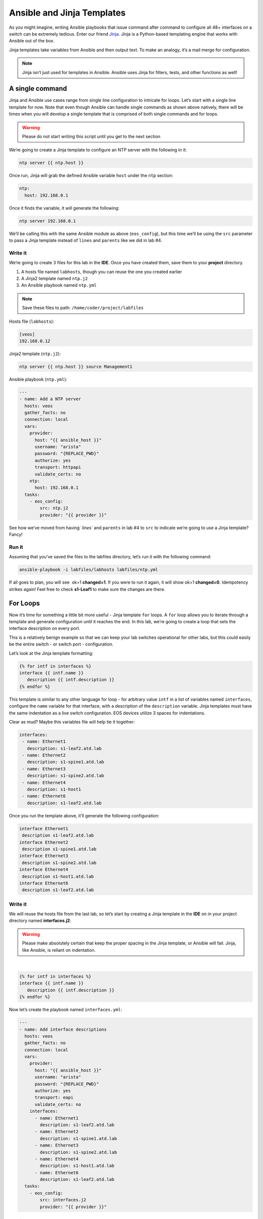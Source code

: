 Ansible and Jinja Templates
===========================

As you might imagine, writing Ansible playbooks that issue command after
command to configure all 48+ interfaces on a switch can be extremely
tedious. Enter our
friend \ `Jinja <https://www.google.com/url?q=http://jinja.pocoo.org/&sa=D&ust=1523980190010000>`__\ .
Jinja is a Python-based templating engine that works with Ansible out of
the box.

Jinja templates take variables from Ansible and then output text. To
make an analogy, it’s a mail merge for configuration.

.. note:: Jinja isn’t just used for templates in Ansible. Ansible uses Jinja for filters, tests, and other functions as well!

A single command
----------------

Jinja and Ansible use cases range from single line configuration to
intricate for loops. Let’s start with a single line template for now.
Note that even though Ansible can handle single commands as shown above
natively, there will be times when you will develop a single template
that is comprised of both single commands and for loops.

.. warning:: Please do not start writing this script until you get to the
             next section

We’re going to create a Jinja template to configure an NTP server with
the following in it:

.. code-block:: html

    ntp server {{ ntp.host }}

Once run, Jinja will grab the defined Ansible variable ``host`` under
the ``ntp`` section:

.. code-block:: yaml

    ntp:
      host: 192.168.0.1

Once it finds the variable, it will generate the following:

.. code-block:: html

    ntp server 192.168.0.1

We’ll be calling this with the same Ansible module as above
(``eos_config``), but this time we’ll be using the ``src`` parameter to pass a
Jinja template instead of ``lines`` and ``parents`` like we did in lab #4.

Write it
~~~~~~~~

We’re going to create 3 files for this lab in the **IDE**. Once you have created
them, save them to your **project** directory.

#. A hosts file named ``labhosts``, though you can reuse the one you created
   earlier
#. A Jinja2 template named ``ntp.j2``
#. An Ansible playbook named ``ntp.yml``

.. note:: Save these files to path: ``/home/coder/project/labfiles``

Hosts file (``labhosts``):

.. code-block:: html

    [veos]
    192.168.0.12

Jinja2 template (``ntp.j2``):

.. code-block:: html

    ntp server {{ ntp.host }} source Management1

Ansible playbook (``ntp.yml``):

.. code-block:: yaml

    ---
    - name: Add a NTP server
      hosts: veos
      gather_facts: no
      connection: local
      vars:
        provider:
          host: "{{ ansible_host }}"
          username: "arista"
          password: "{REPLACE_PWD}"
          authorize: yes
          transport: httpapi
          validate_certs: no
        ntp:
          host: 192.168.0.1
      tasks:
        - eos_config:
            src: ntp.j2
            provider: "{{ provider }}"


See how we’ve moved from having` `lines`` and ``parents`` in lab #4 to ``src`` to
indicate we’re going to use a Jinja template? Fancy!

Run it
~~~~~~

Assuming that you’ve saved the files to the labfiles directory, let’s run it with
the following command:

.. code-block:: html

    ansible-playbook -i labfiles/labhosts labfiles/ntp.yml

If all goes to plan, you will see  ok=1 **changed=1**. If you were to run it
again, it will show ok=1 **changed=0**. Idempotency strikes again! Feel free
to check **s1-Leaf1** to make sure the changes are there.

.. image:: images/ansible_adhoc/nested_adhoc_2.png
   :align: center

For Loops
---------

Now it’s time for something a little bit more useful - Jinja
template ``for`` loops. A ``for`` loop allows you to iterate through a template
and generate configuration until it reaches the end. In this lab, we’re
going to create a loop that sets the interface description on every
port.

This is a relatively benign example so that we can keep your lab
switches operational for other labs, but this could easily be the entire
switch - or switch port - configuration.

Let’s look at the Jinja template formatting:

.. code-block:: jinja

    {% for intf in interfaces %}
    interface {{ intf.name }}
       description {{ intf.description }}
    {% endfor %}

This template is similar to any other language for loop - for arbitrary
value ``intf`` in a list of variables named ``interfaces``, configure
the ``name`` variable for that interface, with a description of
the ``description`` variable.  Jinja templates must have the same 
indentation as a live switch configuration.  EOS devices utilize
3 spaces for indentations.

Clear as mud? Maybe this variables file will help tie it together:

.. code-block:: yaml

    interfaces:
     - name: Ethernet1
       description: s1-leaf2.atd.lab
     - name: Ethernet2
       description: s1-spine1.atd.lab
     - name: Ethernet3
       description: s1-spine2.atd.lab
     - name: Ethernet4
       description: s1-host1
     - name: Ethernet6
       description: s1-leaf2.atd.lab

Once you run the template above, it’ll generate the following
configuration:

.. code-block:: html

    interface Ethernet1
     description s1-leaf2.atd.lab
    interface Ethernet2
     description s1-spine1.atd.lab
    interface Ethernet3
     description s1-spine2.atd.lab
    interface Ethernet4
     description s1-host1.atd.lab
    interface Ethernet6
     description s1-leaf2.atd.lab

Write it
~~~~~~~~

We will reuse the hosts file from the last lab, so let’s start by
creating a Jinja template in the **IDE** on in your project directory named **interfaces.j2**:

.. warning:: Please make absolutely certain that keep the proper spacing in the Jinja template, or Ansible will fail. 
             Jinja, like Ansible, is reliant on indentation.

|

.. code-block:: jinja

    {% for intf in interfaces %}
    interface {{ intf.name }}
       description {{ intf.description }}
    {% endfor %}

Now let’s create the playbook named ``interfaces.yml``:

.. code-block:: yaml

    ---
    - name: Add interface descriptions
      hosts: veos
      gather_facts: no
      connection: local
      vars:
        provider:
          host: "{{ ansible_host }}"
          username: "arista"
          password: "{REPLACE_PWD}"
          authorize: yes
          transport: eapi
          validate_certs: no
        interfaces:
          - name: Ethernet1
            description: s1-leaf2.atd.lab
          - name: Ethernet2
            description: s1-spine1.atd.lab
          - name: Ethernet3
            description: s1-spine2.atd.lab
          - name: Ethernet4
            description: s1-host1.atd.lab
          - name: Ethernet6
            description: s1-leaf2.atd.lab
      tasks:
        - eos_config:
            src: interfaces.j2
            provider: "{{ provider }}"

Run it
~~~~~~

Let’s run it. We’re going to reuse the hosts file created in the last
lab.

.. code-block:: bash

    ansible-playbook -i labfiles/labhosts labfiles/interfaces.yml

You should see  ok=1 **changed=1**. If you were to run it again, it will
show ok=1 changed=0.

Log into Leaf1 (192.168.0.12) and run ``show interface status`` to see the
interface names.

Bonus
-----

Modify the **For Loops** lab to add the interface name to the interface
description.
